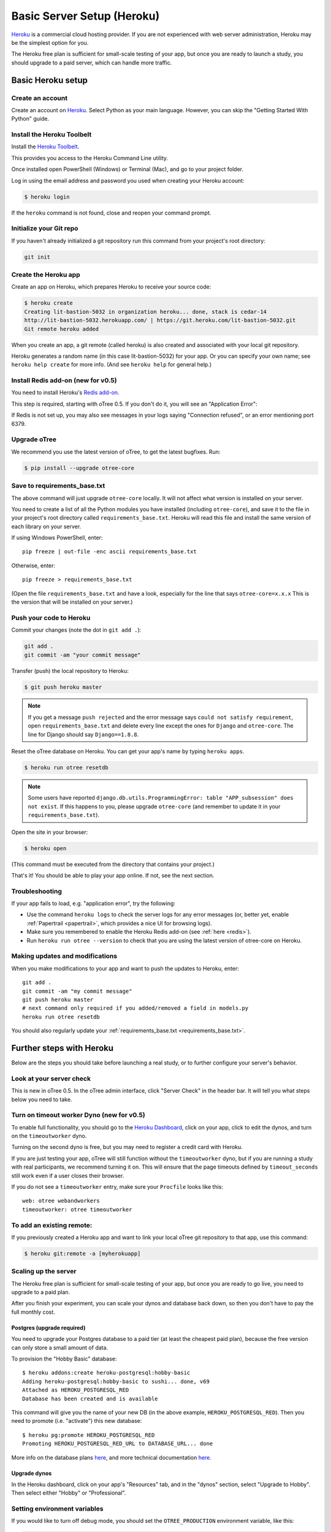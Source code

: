 .. _heroku:

Basic Server Setup (Heroku)
===========================

`Heroku <https://www.heroku.com/>`__ is a commercial cloud hosting provider.
If you are not experienced with web server administration, Heroku may be
the simplest option for you.

The Heroku free plan is sufficient for small-scale testing of your app,
but once you are ready to launch a study, you should upgrade to a paid server,
which can handle more traffic.

Basic Heroku setup
------------------

Create an account
~~~~~~~~~~~~~~~~~

Create an account on `Heroku <https://www.heroku.com/>`__.
Select Python as your main language. However,
you can
skip the "Getting Started With Python" guide.

Install the Heroku Toolbelt
~~~~~~~~~~~~~~~~~~~~~~~~~~~

Install the `Heroku Toolbelt <https://toolbelt.heroku.com/>`__.

This provides you access to the Heroku Command Line utility.

Once installed open PowerShell (Windows) or Terminal (Mac),
and go to your project folder.

Log in using the email address and password you used when
creating your Heroku account:

.. code-block:: bash

    $ heroku login

If the ``heroku`` command is not found,
close and reopen your command prompt.

Initialize your Git repo
~~~~~~~~~~~~~~~~~~~~~~~~

If you haven't already initialized a git repository
run this command from your project's root directory:

.. code-block:: bash

    git init

Create the Heroku app
~~~~~~~~~~~~~~~~~~~~~

Create an app on Heroku, which prepares Heroku to receive your source
code:

.. code-block:: bash

    $ heroku create
    Creating lit-bastion-5032 in organization heroku... done, stack is cedar-14
    http://lit-bastion-5032.herokuapp.com/ | https://git.heroku.com/lit-bastion-5032.git
    Git remote heroku added

When you create an app, a git remote (called heroku) is also created and associated with your local git repository.

Heroku generates a random name (in this case lit-bastion-5032) for your
app. Or you can specify your own name; see ``heroku help create`` for more info.
(And see ``heroku help`` for general help.)

.. _redis:

Install Redis add-on (new for v0.5)
~~~~~~~~~~~~~~~~~~~~~~~~~~~~~~~~~~~

You need to install Heroku's `Redis add-on <https://elements.heroku.com/addons/heroku-redis>`__.

This step is required, starting with oTree 0.5.
If you don't do it, you will see an "Application Error":

.. image:: _static/heroku-application-error.png
    :align: center
    :scale: 100 %

If Redis is not set up, you may also see messages in your logs saying "Connection refused",
or an error mentioning port 6379.


Upgrade oTree
~~~~~~~~~~~~~

We recommend you use the latest version of oTree, to get the latest bugfixes.
Run:

.. code-block:: bash

    $ pip install --upgrade otree-core

.. note::

.. _requirements_base.txt:

Save to requirements_base.txt
~~~~~~~~~~~~~~~~~~~~~~~~~~~~~

The above command will just upgrade ``otree-core`` locally.
It will not affect what version is installed on your server.

You need to create a list of all the Python modules you have installed
(including ``otree-core``), and save it to the file in your project's root directory
called ``requirements_base.txt``. Heroku will read this file and install the
same version of each library on your server.

If using Windows PowerShell, enter::

    pip freeze | out-file -enc ascii requirements_base.txt

Otherwise, enter::

    pip freeze > requirements_base.txt

(Open the file ``requirements_base.txt`` and have a look,
especially for the line that says ``otree-core=x.x.x``
This is the version that will be installed on your server.)

Push your code to Heroku
~~~~~~~~~~~~~~~~~~~~~~~~

Commit your changes (note the dot in ``git add .``):

.. code-block:: bash

    git add .
    git commit -am "your commit message"

Transfer (push) the local repository to Heroku:

.. code-block:: bash

    $ git push heroku master

.. note::

    If you get a message ``push rejected``
    and the error message says ``could not satisfy requirement``,
    open ``requirements_base.txt`` and delete every line except
    the ones for ``Django`` and ``otree-core``.
    The line for Django should say ``Django==1.8.8``.

Reset the oTree database on Heroku.
You can get your app's name by typing ``heroku apps``.

.. code-block:: bash

    $ heroku run otree resetdb

.. note::

    Some users have reported ``django.db.utils.ProgrammingError: table "APP_subsession" does not exist``.
    If this happens to you, please upgrade ``otree-core`` (and remember to update it in your ``requirements_base.txt``).

Open the site in your browser:

.. code-block:: bash

    $ heroku open

(This command must be executed from the directory that contains your project.)

That's it! You should be able to play your app online.
If not, see the next section.

.. _heroku-troubleshooting:

Troubleshooting
~~~~~~~~~~~~~~~

If your app fails to load, e.g. "application error", try the following:

-   Use the command ``heroku logs`` to check the server logs for any error messages
    (or, better yet, enable :ref:`Papertrail <papertrail>`, which provides a nice UI for browsing logs).
-   Make sure you remembered to enable the Heroku Redis add-on (see :ref:`here <redis>`).
-   Run ``heroku run otree --version`` to check that you are using the latest version of otree-core on Heroku.

Making updates and modifications
~~~~~~~~~~~~~~~~~~~~~~~~~~~~~~~~

When you make modifications to your app and want to push the updates
to Heroku, enter::

    git add .
    git commit -am "my commit message"
    git push heroku master
    # next command only required if you added/removed a field in models.py
    heroku run otree resetdb

You should also regularly update your :ref:`requirements_base.txt <requirements_base.txt>`.

Further steps with Heroku
-------------------------

Below are the steps you should take before launching a real study,
or to further configure your server's behavior.

Look at your server check
~~~~~~~~~~~~~~~~~~~~~~~~~

This is new in oTree 0.5. In the oTree admin interface, click "Server Check" in the header bar.
It will tell you what steps below you need to take.


Turn on timeout worker Dyno (new for v0.5)
~~~~~~~~~~~~~~~~~~~~~~~~~~~~~~~~~~~~~~~~~~

To enable full functionality, you should go to the `Heroku Dashboard <https://dashboard.heroku.com/apps>`__,
click on your app, click to edit the dynos, and turn on the ``timeoutworker``
dyno.

Turning on the second dyno is free, but you may need to register a credit card with Heroku.

If you are just testing your app, oTree will still function without the ``timeoutworker`` dyno,
but if you are running a study with real participants, we recommend turning it on.
This will ensure that the page timeouts defined by ``timeout_seconds``
still work even if a user closes their browser.

If you do not see a ``timeoutworker`` entry, make sure your ``Procfile``
looks like this::

    web: otree webandworkers
    timeoutworker: otree timeoutworker


To add an existing remote:
~~~~~~~~~~~~~~~~~~~~~~~~~~

If you previously created a Heroku app and want to link your local oTree git repository
to that app, use this command:

.. code-block:: bash

    $ heroku git:remote -a [myherokuapp]


Scaling up the server
~~~~~~~~~~~~~~~~~~~~~

The Heroku free plan is sufficient for small-scale testing of your app, but once you are ready to go live,
you need to upgrade to a paid plan.

After you finish your experiment,
you can scale your dynos and database back down,
so then you don't have to pay the full monthly cost.

Postgres (upgrade required)
+++++++++++++++++++++++++++

You need to upgrade your Postgres database to a paid tier
(at least the cheapest paid plan),
because the free version can only store a small amount of data.

To provision the "Hobby Basic" database::

    $ heroku addons:create heroku-postgresql:hobby-basic
    Adding heroku-postgresql:hobby-basic to sushi... done, v69
    Attached as HEROKU_POSTGRESQL_RED
    Database has been created and is available

This command will give you the name of your new DB (in the above example, ``HEROKU_POSTGRESQL_RED``).
Then you need to promote (i.e. "activate") this new database::

    $ heroku pg:promote HEROKU_POSTGRESQL_RED
    Promoting HEROKU_POSTGRESQL_RED_URL to DATABASE_URL... done

More info on the database plans `here <https://elements.heroku.com/addons/heroku-postgresql>`__,
and more technical documentation `here <https://devcenter.heroku.com/articles/heroku-postgresql>`__.

Upgrade dynos
+++++++++++++

In the Heroku dashboard, click on your app's "Resources" tab,
and in the "dynos" section, select "Upgrade to Hobby".
Then select either "Hobby" or "Professional".

Setting environment variables
~~~~~~~~~~~~~~~~~~~~~~~~~~~~~

If you would like to turn off debug mode, you should set the ``OTREE_PRODUCTION``
environment variable, like this:

.. code-block:: bash

    $ heroku config:set OTREE_PRODUCTION=1

However, this will hide error pages, so you should set up :ref:`sentry`.

To password protect parts of the admin interface,
you should set ``OTREE_AUTH_LEVEL``):

.. code-block:: bash

    $ heroku config:set OTREE_AUTH_LEVEL=DEMO

More info at :ref:`AUTH_LEVEL`.


Before launching a study, you should set up Sentry.

.. _sentry:

Logging with Sentry
-------------------

Whether or not you use Heroku,
you should fill (`this form <https://docs.google.com/forms/d/1aro9cL4smi1jbyFM--CqsJpr2oRHjNCE-UVHZEYHQcE/viewform>`__)
to sign up for our free Sentry service
which can log all errors on your server and send you email notifications.
(`Sentry <https://getsentry.com/welcome/>`__.)

Sentry is necessary because many errors are not visible in the UI after you turn off debug mode.
You will no longer see Django's yellow error pages; you or your users will just see generic "500 server error" pages.

After you fill out the form, you will receive an email with a SENTRY_DSN, which is a URL you paste into your settings.py.

.. _papertrail:

Logging with Papertrail
-----------------------

If using Heroku, we recommend installing the free "Papertrail" logging add-on::

    heroku addons:create papertrail:choklad

Papertrail gives you an easy-to-use interface for exploring the Heroku server logs.
It is much easier to use than running ``heroku logs``.

(This is useful even if you are already using Sentry, because it shows different types of errors.)

Database backups
----------------

When running studies, it is your responsibility to back up your database.

In Heroku, you can set backups for your Postgres database. Go to your `Heroku Dashboard <https://dashboard.heroku.com/apps/>`__,
click on the "Heroku Postgres" tab, and then click "PG Backups".
More information is available `here <https://devcenter.heroku.com/articles/heroku-postgres-backups>`__.

Modifying an existing database
------------------------------

.. note::

    This section is more advanced and is for people who are comfortable with troubleshooting.

If your database already contains data and you want to update the structure
without running ``resetdb`` (which will delete existing data), you can use Django's migrations feature.
Below is a quick summary; for full info see the Django docs `here <https://docs.djangoproject.com/en/1.9/topics/migrations/#workflow>`__.

The first step is to run ``python manage.py makemigrations my_app_name`` (substituting your app's name),
for each app you are working on. This will create a ``migrations`` directory in your app,
which you should add to your git repo, commit, and push to your server.

Instead of using ``otree resetdb`` on the server, run ``python manage.py migrate`` (or ``otree migrate``).
If using Heroku, you would do ``heroku run otree migrate``.
This will update your database tables.

If you get an error ``NameError: name 'Currency' is not defined``,
you need to find the offending file in your app's ``migrations`` folder,
and add ``from otree.common import Currency`` at the top of the file.

If you make further modifications to your apps, you can run
``python manage.py makemigrations``. You don't need to specify the app names in this command;
migrations will be updated for every app that has a ``migrations`` directory.
Then commit, push, and run ``python manage.py migrate`` again as described above.

More info `here <https://docs.djangoproject.com/en/1.9/topics/migrations/#workflow>`__